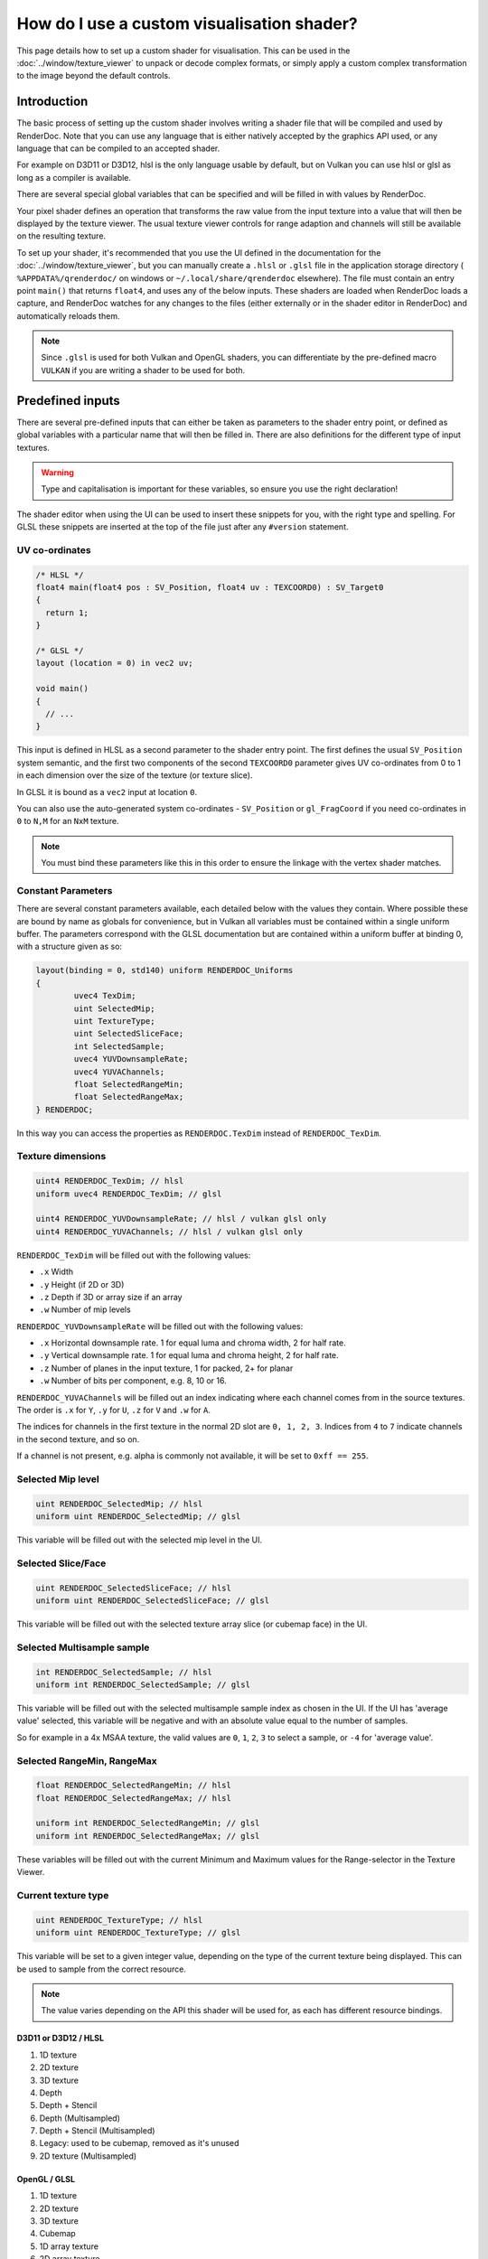 How do I use a custom visualisation shader?
===========================================

This page details how to set up a custom shader for visualisation. This can be used in the :doc:`../window/texture_viewer` to unpack or decode complex formats, or simply apply a custom complex transformation to the image beyond the default controls.

Introduction
------------

The basic process of setting up the custom shader involves writing a shader file that will be compiled and used by RenderDoc. Note that you can use any language that is either natively accepted by the graphics API used, or any language that can be compiled to an accepted shader.

For example on D3D11 or D3D12, hlsl is the only language usable by default, but on Vulkan you can use hlsl or glsl as long as a compiler is available.

There are several special global variables that can be specified and will be filled in with values by RenderDoc.

Your pixel shader defines an operation that transforms the raw value from the input texture into a value that will then be displayed by the texture viewer. The usual texture viewer controls for range adaption and channels will still be available on the resulting texture.

To set up your shader, it's recommended that you use the UI defined in the documentation for the :doc:`../window/texture_viewer`, but you can manually create a ``.hlsl`` or ``.glsl`` file in the application storage directory ( ``%APPDATA%/qrenderdoc/`` on windows or ``~/.local/share/qrenderdoc`` elsewhere). The file must contain an entry point ``main()`` that returns ``float4``, and uses any of the below inputs. These shaders are loaded when RenderDoc loads a capture, and RenderDoc watches for any changes to the files (either externally or in the shader editor in RenderDoc) and automatically reloads them.

.. note::

	Since ``.glsl`` is used for both Vulkan and OpenGL shaders, you can differentiate by the pre-defined macro ``VULKAN`` if you are writing a shader to be used for both.

Predefined inputs
-----------------

There are several pre-defined inputs that can either be taken as parameters to the shader entry point, or defined as global variables with a particular name that will then be filled in. There are also definitions for the different type of input textures.

.. warning::

	Type and capitalisation is important for these variables, so ensure you use the right declaration!

The shader editor when using the UI can be used to insert these snippets for you, with the right type and spelling. For GLSL these snippets are inserted at the top of the file just after any ``#version`` statement.

UV co-ordinates
~~~~~~~~~~~~~~~

.. highlight:: c++
.. code:: c++

	/* HLSL */
	float4 main(float4 pos : SV_Position, float4 uv : TEXCOORD0) : SV_Target0
	{
	  return 1;
	}

	/* GLSL */
	layout (location = 0) in vec2 uv;

	void main()
	{
	  // ...
	}

This input is defined in HLSL as a second parameter to the shader entry point. The first defines the usual ``SV_Position`` system semantic, and the first two components of the second ``TEXCOORD0`` parameter gives UV co-ordinates from 0 to 1 in each dimension over the size of the texture (or texture slice).

In GLSL it is bound as a ``vec2`` input at location ``0``.

You can also use the auto-generated system co-ordinates - ``SV_Position`` or ``gl_FragCoord`` if you need co-ordinates in ``0`` to ``N,M`` for an ``NxM`` texture.

.. note::

	You must bind these parameters like this in this order to ensure the linkage with the vertex shader matches.

Constant Parameters
~~~~~~~~~~~~~~~~~~~

There are several constant parameters available, each detailed below with the values they contain. Where possible these are bound by name as globals for convenience, but in Vulkan all variables must be contained within a single uniform buffer. The parameters correspond with the GLSL documentation but are contained within a uniform buffer at binding 0, with a structure given as so:


.. highlight:: c++
.. code:: c++

	layout(binding = 0, std140) uniform RENDERDOC_Uniforms
	{
		uvec4 TexDim;
		uint SelectedMip;
		uint TextureType;
		uint SelectedSliceFace;
		int SelectedSample;
		uvec4 YUVDownsampleRate;
		uvec4 YUVAChannels;
		float SelectedRangeMin;
		float SelectedRangeMax;
	} RENDERDOC;

In this way you can access the properties as ``RENDERDOC.TexDim`` instead of ``RENDERDOC_TexDim``.

Texture dimensions
~~~~~~~~~~~~~~~~~~

.. highlight:: c++
.. code:: c++

	uint4 RENDERDOC_TexDim; // hlsl
	uniform uvec4 RENDERDOC_TexDim; // glsl

	uint4 RENDERDOC_YUVDownsampleRate; // hlsl / vulkan glsl only
	uint4 RENDERDOC_YUVAChannels; // hlsl / vulkan glsl only


``RENDERDOC_TexDim`` will be filled out with the following values:

* ``.x``  Width
* ``.y``  Height (if 2D or 3D)
* ``.z``  Depth if 3D or array size if an array
* ``.w``  Number of mip levels


``RENDERDOC_YUVDownsampleRate`` will be filled out with the following values:

* ``.x``  Horizontal downsample rate. 1 for equal luma and chroma width, 2 for half rate.
* ``.y``  Vertical downsample rate. 1 for equal luma and chroma height, 2 for half rate.
* ``.z``  Number of planes in the input texture, 1 for packed, 2+ for planar
* ``.w``  Number of bits per component, e.g. 8, 10 or 16.


``RENDERDOC_YUVAChannels`` will be filled out an index indicating where each channel comes from in the source textures. The order is ``.x`` for ``Y``, ``.y`` for ``U``, ``.z`` for ``V`` and ``.w`` for ``A``.

The indices for channels in the first texture in the normal 2D slot are ``0, 1, 2, 3``. Indices from ``4`` to ``7`` indicate channels in the second texture, and so on.

If a channel is not present, e.g. alpha is commonly not available, it will be set to ``0xff == 255``.

Selected Mip level
~~~~~~~~~~~~~~~~~~

.. highlight:: c++
.. code:: c++

	uint RENDERDOC_SelectedMip; // hlsl
	uniform uint RENDERDOC_SelectedMip; // glsl


This variable will be filled out with the selected mip level in the UI.

Selected Slice/Face
~~~~~~~~~~~~~~~~~~~

.. highlight:: c++
.. code:: c++

	uint RENDERDOC_SelectedSliceFace; // hlsl
	uniform uint RENDERDOC_SelectedSliceFace; // glsl


This variable will be filled out with the selected texture array slice (or cubemap face) in the UI.

Selected Multisample sample
~~~~~~~~~~~~~~~~~~~~~~~~~~~

.. highlight:: c++
.. code:: c++

	int RENDERDOC_SelectedSample; // hlsl
	uniform int RENDERDOC_SelectedSample; // glsl


This variable will be filled out with the selected multisample sample index as chosen in the UI. If the UI has 'average value' selected, this variable will be negative and with an absolute value equal to the number of samples.

So for example in a 4x MSAA texture, the valid values are ``0``, ``1``, ``2``, ``3`` to select a sample, or ``-4`` for 'average value'.


Selected RangeMin, RangeMax
~~~~~~~~~~~~~~~~~~~~~~~~~~~

.. highlight:: c++
.. code:: c++

	float RENDERDOC_SelectedRangeMin; // hlsl
	float RENDERDOC_SelectedRangeMax; // hlsl

	uniform int RENDERDOC_SelectedRangeMin; // glsl
	uniform int RENDERDOC_SelectedRangeMax; // glsl


These variables will be filled out with the current Minimum and Maximum values for the Range-selector in the Texture Viewer.


Current texture type
~~~~~~~~~~~~~~~~~~~~

.. highlight:: c++
.. code:: c++

	uint RENDERDOC_TextureType; // hlsl
	uniform uint RENDERDOC_TextureType; // glsl


This variable will be set to a given integer value, depending on the type of the current texture being displayed. This can be used to sample from the correct resource.

.. note::

	The value varies depending on the API this shader will be used for, as each has different resource bindings.

D3D11 or D3D12 / HLSL
^^^^^^^^^^^^^^^^^^^^^

#. 1D texture
#. 2D texture
#. 3D texture
#. Depth
#. Depth + Stencil
#. Depth (Multisampled)
#. Depth + Stencil (Multisampled)
#. Legacy: used to be cubemap, removed as it's unused
#. 2D texture (Multisampled)

OpenGL / GLSL
^^^^^^^^^^^^^

#. 1D texture
#. 2D texture
#. 3D texture
#. Cubemap
#. 1D array texture
#. 2D array texture
#. Cubemap array
#. Rectangle
#. Buffer texture
#. 2D texture (Multisampled)

Vulkan / GLSL
^^^^^^^^^^^^^

#. 1D texture
#. 2D texture
#. 3D texture
#. 2D texture (Multisampled)

Samplers (D3D11/D3D12 only)
~~~~~~~~~~~~~~~~~~~~~~~~~~~

.. highlight:: c++
.. code:: c++

	SamplerState pointSampler : register(s0);
	SamplerState linearSampler : register(s1);

These samplers are provided to allow you to sample from the resource as opposed to doing straight loads. They are bound by slot and not by variable name - so this means you can name them as you wish but you must specify the register binding explicitly.

Resources
~~~~~~~~~

D3D11 or D3D12 / HLSL
^^^^^^^^^^^^^^^^^^^^^

.. highlight:: c++
.. code:: c++

	Texture1DArray<float4> texDisplayTex1DArray : register(t1);
	Texture2DArray<float4> texDisplayTex2DArray : register(t2);
	Texture3D<float4> texDisplayTex3D : register(t3);
	Texture2DArray<float2> texDisplayTexDepthArray : register(t4);
	Texture2DArray<uint2> texDisplayTexStencilArray : register(t5);
	Texture2DMSArray<float2> texDisplayTexDepthMSArray : register(t6);
	Texture2DMSArray<uint2> texDisplayTexStencilMSArray : register(t7);
	Texture2DMSArray<float4> texDisplayTex2DMSArray : register(t9);
	Texture2DArray<float4> texDisplayYUVArray : register(t10);

	Texture1DArray<uint4> texDisplayUIntTex1DArray : register(t11);
	Texture2DArray<uint4> texDisplayUIntTex2DArray : register(t12);
	Texture3D<uint4> texDisplayUIntTex3D : register(t13);
	Texture2DMSArray<uint4> texDisplayUIntTex2DMSArray : register(t19);

	Texture1DArray<int4> texDisplayIntTex1DArray : register(t21);
	Texture2DArray<int4> texDisplayIntTex2DArray : register(t22);
	Texture3D<int4> texDisplayIntTex3D : register(t23);
	Texture2DMSArray<int4> texDisplayIntTex2DMSArray : register(t29);

OpenGL / GLSL
^^^^^^^^^^^^^

.. highlight:: c++
.. code:: c++

	// Unsigned int samplers
	layout (binding = 1) uniform usampler1D texUInt1D;
	layout (binding = 2) uniform usampler2D texUInt2D;
	layout (binding = 3) uniform usampler3D texUInt3D;
	// skip cube = 4
	layout (binding = 5) uniform usampler1DArray texUInt1DArray;
	layout (binding = 6) uniform usampler2DArray texUInt2DArray;
	// skip cube array = 7
	layout (binding = 8) uniform usampler2DRect texUInt2DRect;
	layout (binding = 9) uniform usamplerBuffer texUIntBuffer;
	layout (binding = 10) uniform usampler2DMS texUInt2DMS;

	// Int samplers
	layout (binding = 1) uniform isampler1D texSInt1D;
	layout (binding = 2) uniform isampler2D texSInt2D;
	layout (binding = 3) uniform isampler3D texSInt3D;
	// skip cube = 4
	layout (binding = 5) uniform isampler1DArray texSInt1DArray;
	layout (binding = 6) uniform isampler2DArray texSInt2DArray;
	// skip cube array = 7
	layout (binding = 8) uniform isampler2DRect texSInt2DRect;
	layout (binding = 9) uniform isamplerBuffer texSIntBuffer;
	layout (binding = 10) uniform isampler2DMS texSInt2DMS;

	// Floating point samplers
	layout (binding = 1) uniform sampler1D tex1D;
	layout (binding = 2) uniform sampler2D tex2D;
	layout (binding = 3) uniform sampler3D tex3D;
	layout (binding = 4) uniform samplerCube texCube;
	layout (binding = 5) uniform sampler1DArray tex1DArray;
	layout (binding = 6) uniform sampler2DArray tex2DArray;
	layout (binding = 7) uniform samplerCubeArray texCubeArray;
	layout (binding = 8) uniform sampler2DRect tex2DRect;
	layout (binding = 9) uniform samplerBuffer texBuffer;
	layout (binding = 10) uniform sampler2DMS tex2DMS;

Vulkan / GLSL
^^^^^^^^^^^^^

.. highlight:: c++
.. code:: c++

	// Floating point samplers

	// binding = 5 + RENDERDOC_TextureType
	layout(binding = 6) uniform sampler1DArray tex1DArray;
	layout(binding = 7) uniform sampler2DArray tex2DArray;
	layout(binding = 8) uniform sampler3D tex3D;
	layout(binding = 9) uniform sampler2DMS tex2DMS;
	layout(binding = 10) uniform sampler2DArray texYUV;

	// Unsigned int samplers

	// binding = 10 + RENDERDOC_TextureType
	layout(binding = 11) uniform usampler1DArray texUInt1DArray;
	layout(binding = 12) uniform usampler2DArray texUInt2DArray;
	layout(binding = 13) uniform usampler3D texUInt3D;
	layout(binding = 14) uniform usampler2DMS texUInt2DMS;

	// Int samplers

	// binding = 15 + RENDERDOC_TextureType
	layout(binding = 16) uniform isampler1DArray texSInt1DArray;
	layout(binding = 17) uniform isampler2DArray texSInt2DArray;
	layout(binding = 18) uniform isampler3D texSInt3D;
	layout(binding = 19) uniform isampler2DMS texSInt2DMS;


These resources are bound sparsely with the appropriate type for the current texture. With a couple of exceptions there will only be one texture bound at any one time.

When a cubemap texture is bound, it is bound both to the 2D Array as well as the Cube Array. If a depth-stencil texture has both components, the relevant depth and stencil resources will both be bound at once.

To determine which resource to sample from you can use the ``RENDERDOC_TexType`` variable above.

Usually the float textures are used, but for unsigned and signed integer formats, the relevant integer resources are used.

As with the samplers, these textures are bound by slot and not by name, so while you are free to name the variables as you wish, you must bind them explicitly to the slots listed here.

.. note::
  YUV textures may have additional planes bound as separate textures - for D3D this is ``texDisplayYUVArray`` and for Vulkan it's ``texYUV`` above. Whether to use these planes or not is specified in the texture dimension variables.

See Also
--------

* :doc:`../window/texture_viewer`
